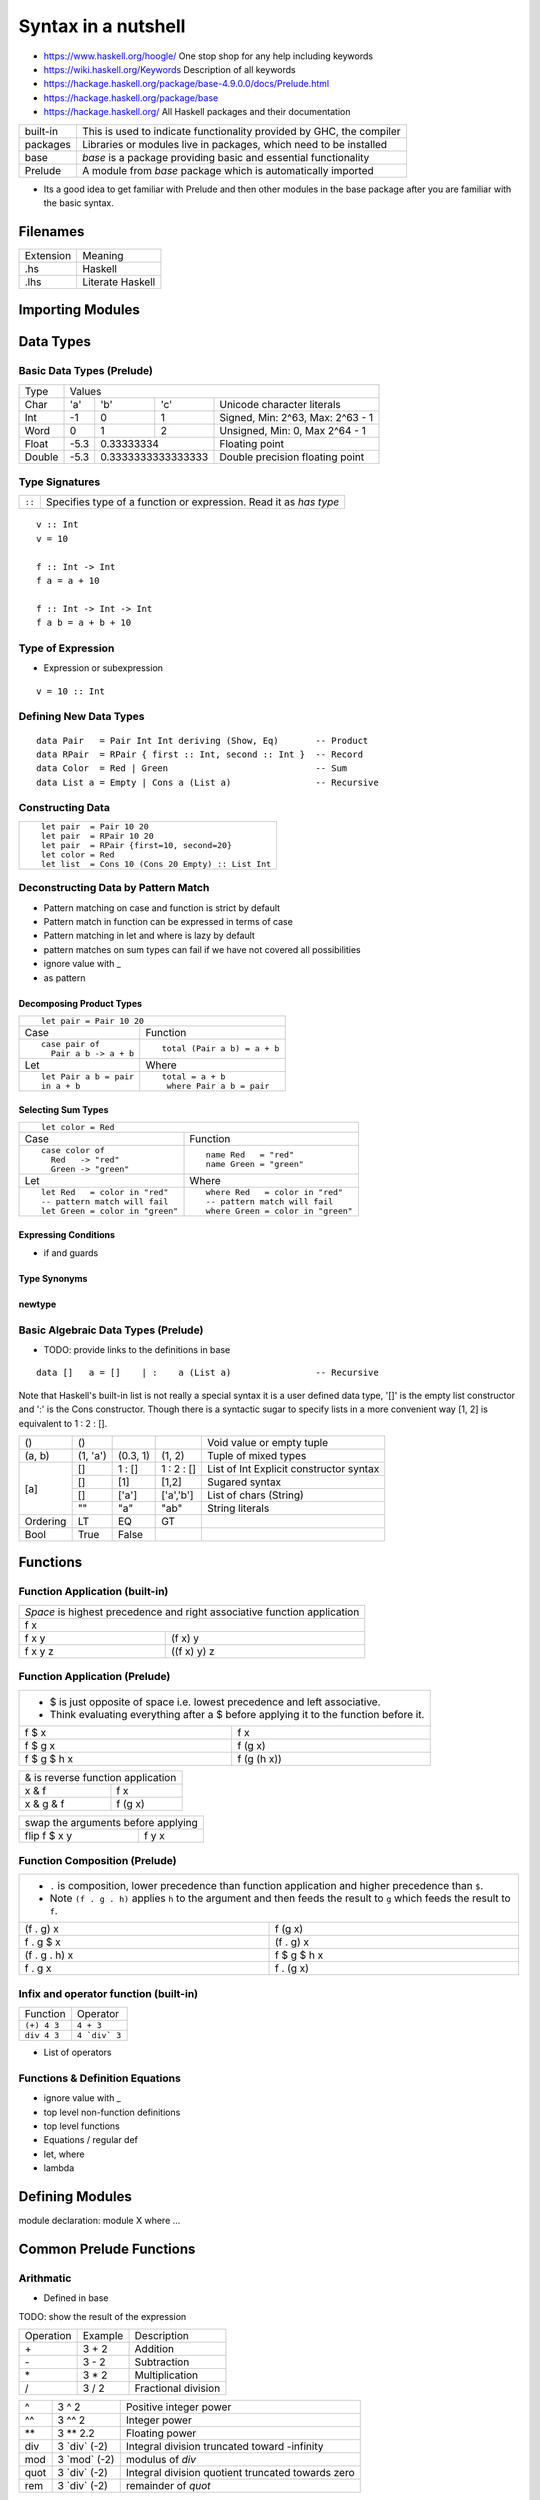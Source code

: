 Syntax in a nutshell
====================

* https://www.haskell.org/hoogle/ One stop shop for any help including keywords
* https://wiki.haskell.org/Keywords Description of all keywords
* https://hackage.haskell.org/package/base-4.9.0.0/docs/Prelude.html
* https://hackage.haskell.org/package/base
* https://hackage.haskell.org/ All Haskell packages and their documentation

+----------+------------------------------------------------------------------+
| built-in | This is used to indicate functionality provided by GHC, the      |
|          | compiler                                                         |
+----------+------------------------------------------------------------------+
| packages | Libraries or modules live in packages, which need to be installed|
+----------+------------------------------------------------------------------+
| base     | `base` is a package providing basic and essential functionality  |
+----------+------------------------------------------------------------------+
| Prelude  | A module from `base` package which is automatically imported     |
+----------+------------------------------------------------------------------+

* Its a good idea to get familiar with Prelude and then other modules in the
  base package after you are familiar with the basic syntax.

Filenames
---------

+-----------+------------------+
| Extension | Meaning          |
+-----------+------------------+
| .hs       | Haskell          |
+-----------+------------------+
| .lhs      | Literate Haskell |
+-----------+------------------+

Importing Modules
-----------------

Data Types
----------

Basic Data Types (Prelude)
~~~~~~~~~~~~~~~~~~~~~~~~~~

+----------+------------------------------------------------------------------+
| Type     | Values                                                           |
+----------+----------+--------+------------+---------------------------------+
| Char     | 'a'      | 'b'    | 'c'        | Unicode character literals      |
+----------+----------+--------+------------+---------------------------------+
| Int      | -1       | 0      | 1          | Signed, Min: 2^63, Max: 2^63 - 1|
+----------+----------+--------+------------+---------------------------------+
| Word     | 0        | 1      | 2          | Unsigned, Min: 0, Max 2^64 - 1  |
+----------+----------+--------+------------+---------------------------------+
| Float    | -5.3     | 0.33333334          | Floating point                  |
+----------+----------+---------------------+---------------------------------+
| Double   | -5.3     | 0.3333333333333333  | Double precision floating point |
+----------+----------+---------------------+---------------------------------+

Type Signatures
~~~~~~~~~~~~~~~

+--------+-------------------------------------------------------------------+
| ``::`` | Specifies type of a function or expression. Read it as `has type` |
+--------+-------------------------------------------------------------------+

::

  v :: Int
  v = 10

  f :: Int -> Int
  f a = a + 10

  f :: Int -> Int -> Int
  f a b = a + b + 10

Type of Expression
~~~~~~~~~~~~~~~~~~

* Expression or subexpression

::

  v = 10 :: Int

Defining New Data Types
~~~~~~~~~~~~~~~~~~~~~~~

::

  data Pair   = Pair Int Int deriving (Show, Eq)       -- Product
  data RPair  = RPair { first :: Int, second :: Int }  -- Record
  data Color  = Red | Green                            -- Sum
  data List a = Empty | Cons a (List a)                -- Recursive

Constructing Data
~~~~~~~~~~~~~~~~~

+---------------------------------------------------+
| ::                                                |
|                                                   |
|   let pair  = Pair 10 20                          |
|   let pair  = RPair 10 20                         |
|   let pair  = RPair {first=10, second=20}         |
|   let color = Red                                 |
|   let list  = Cons 10 (Cons 20 Empty) :: List Int |
+---------------------------------------------------+

Deconstructing Data by Pattern Match
~~~~~~~~~~~~~~~~~~~~~~~~~~~~~~~~~~~~

* Pattern matching on case and function is strict by default
* Pattern match in function can be expressed in terms of case
* Pattern matching in let and where is lazy by default
* pattern matches on sum types can fail if we have not covered all possibilities
* ignore value with _
* as pattern

Decomposing Product Types
^^^^^^^^^^^^^^^^^^^^^^^^^

+--------------------------------------------------+
| ::                                               |
|                                                  |
|   let pair = Pair 10 20                          |
+----------------------+---------------------------+
| Case                 | Function                  |
+----------------------+---------------------------+
| ::                   | ::                        |
|                      |                           |
|  case pair of        |  total (Pair a b) = a + b |
|    Pair a b -> a + b |                           |
+----------------------+---------------------------+
| Let                  | Where                     |
+----------------------+---------------------------+
| ::                   | ::                        |
|                      |                           |
|  let Pair a b = pair |  total = a + b            |
|  in a + b            |   where Pair a b = pair   |
+----------------------+---------------------------+

Selecting Sum Types
^^^^^^^^^^^^^^^^^^^

+------------------------------------------------------------------+
| ::                                                               |
|                                                                  |
|  let color = Red                                                 |
+--------------------------------+---------------------------------+
| Case                           | Function                        |
+--------------------------------+---------------------------------+
| ::                             | ::                              |
|                                |                                 |
|  case color of                 |  name Red   = "red"             |
|    Red   -> "red"              |  name Green = "green"           |
|    Green -> "green"            |                                 |
|                                |                                 |
+--------------------------------+---------------------------------+
| Let                            | Where                           |
+--------------------------------+---------------------------------+
| ::                             | ::                              |
|                                |                                 |
|  let Red   = color in "red"    |  where Red   = color in "red"   |
|  -- pattern match will fail    |  -- pattern match will fail     |
|  let Green = color in "green"  |  where Green = color in "green" |
+--------------------------------+---------------------------------+

Expressing Conditions
^^^^^^^^^^^^^^^^^^^^^

* if and guards

Type Synonyms
^^^^^^^^^^^^^

newtype
^^^^^^^

Basic Algebraic Data Types (Prelude)
~~~~~~~~~~~~~~~~~~~~~~~~~~~~~~~~~~~~

* TODO: provide links to the definitions in base

::

  data []   a = []    | :    a (List a)                -- Recursive

Note that Haskell's built-in list is not really a special syntax it is a user
defined data type, '[]' is the empty list constructor and ':' is the Cons
constructor. Though there is a syntactic sugar to specify lists in a more
convenient way [1, 2] is equivalent to 1 : 2 : [].

+----------+----------+----------+------------+-------------------------------+
| ()       | ()       |          |            | Void value or empty tuple     |
+----------+----------+----------+------------+-------------------------------+
| (a, b)   | (1, 'a') | (0.3, 1) | (1, 2)     | Tuple of mixed types          |
+----------+----------+----------+------------+-------------------------------+
| [a]      | []       | 1 : []   | 1 : 2 : [] | List of Int                   |
|          |          |          |            | Explicit constructor syntax   |
|          +----------+----------+------------+-------------------------------+
|          | []       | [1]      | [1,2]      | Sugared syntax                |
|          +----------+----------+------------+-------------------------------+
|          | []       | ['a']    | ['a','b']  | List of chars (String)        |
|          +----------+----------+------------+-------------------------------+
|          | ""       | "a"      | "ab"       | String literals               |
+----------+----------+----------+------------+-------------------------------+
| Ordering | LT       | EQ       | GT         |                               |
+----------+----------+----------+------------+-------------------------------+
| Bool     | True     | False    |            |                               |
+----------+----------+----------+------------+-------------------------------+

Functions
---------

Function Application (built-in)
~~~~~~~~~~~~~~~~~~~~~~~~~~~~~~~

+-----------------------------------------------------------------------------+
| `Space` is highest precedence and right associative function application    |
+-----------------------------------------------------------------------------+
| f x                                                                         |
+---------+-------------------------------------------------------------------+
| f x y   | (f x) y                                                           |
+---------+-------------------------------------------------------------------+
| f x y z | ((f x) y) z                                                       |
+---------+-------------------------------------------------------------------+

Function Application (Prelude)
~~~~~~~~~~~~~~~~~~~~~~~~~~~~~~

+-----------------------------------------------------------------------------+
| * $ is just opposite of space i.e. lowest precedence and left associative.  |
| * Think evaluating everything after a $ before applying it to the function  |
|   before it.                                                                |
+-------------+---------------------------------------------------------------+
| f $ x       | f x                                                           |
+-------------+---------------------------------------------------------------+
| f $ g x     | f (g x)                                                       |
+-------------+---------------------------------------------------------------+
| f $ g $ h x | f (g (h x))                                                   |
+-------------+---------------------------------------------------------------+

+-----------------------------------------------------------------------------+
| & is reverse function application                                           |
+-----------+-----------------------------------------------------------------+
| x & f     | f x                                                             |
+-----------+-----------------------------------------------------------------+
| x & g & f | f (g x)                                                         |
+-----------+-----------------------------------------------------------------+

+-----------------------------------------------------------------------------+
| swap the arguments before applying                                          |
+--------------+--------------------------------------------------------------+
| flip f $ x y | f y x                                                        |
+--------------+--------------------------------------------------------------+

Function Composition (Prelude)
~~~~~~~~~~~~~~~~~~~~~~~~~~~~~~

+-----------------------------------------------------------------------------+
| * ``.`` is composition, lower precedence than function application and      |
|   higher precedence than ``$``.                                             |
| * Note ``(f . g . h)`` applies ``h`` to the argument and then feeds the     |
|   result to ``g`` which feeds the result to ``f``.                          |
+-------------------+---------------------------------------------------------+
| (f . g) x         | f (g x)                                                 |
+-------------------+---------------------------------------------------------+
| f . g $ x         | (f . g) x                                               |
+-------------------+---------------------------------------------------------+
| (f . g . h) x     | f $ g $ h x                                             |
+-------------------+---------------------------------------------------------+
| f . g x           | f . (g x)                                               |
+-------------------+---------------------------------------------------------+

Infix and operator function (built-in)
~~~~~~~~~~~~~~~~~~~~~~~~~~~~~~~~~~~~~~

+-------------+---------------+
| Function    | Operator      |
+-------------+---------------+
| ``(+) 4 3`` | ``4 + 3``     |
+-------------+---------------+
| ``div 4 3`` | ``4 `div` 3`` |
+-------------+---------------+

* List of operators

Functions & Definition Equations
~~~~~~~~~~~~~~~~~~~~~~~~~~~~~~~~

* ignore value with _
* top level non-function definitions
* top level functions
* Equations / regular def
* let, where
* lambda

Defining Modules
----------------

module declaration: module X where ...

Common Prelude Functions
------------------------

Arithmatic
~~~~~~~~~~

* Defined in base

TODO: show the result of the expression

+-----------+-------------+-------------------------+
| Operation | Example     | Description             |
+-----------+-------------+-------------------------+
| \+        | 3 + 2       | Addition                |
+-----------+-------------+-------------------------+
| \-        | 3 - 2       | Subtraction             |
+-----------+-------------+-------------------------+
| \*        | 3 * 2       | Multiplication          |
+-----------+-------------+-------------------------+
| /         | 3 / 2       | Fractional division     |
+-----------+-------------+-------------------------+

+--------+----------------+---------------------------------------------------+
| ^      | 3 ^ 2          | Positive integer power                            |
+--------+----------------+---------------------------------------------------+
| ^^     | 3 ^^ 2         | Integer power                                     |
+--------+----------------+---------------------------------------------------+
| \**    | 3 \** 2.2      | Floating power                                    |
+--------+----------------+---------------------------------------------------+
| div    | 3 \`div\` (-2) | Integral division truncated toward -infinity      |
+--------+----------------+---------------------------------------------------+
| mod    | 3 \`mod\` (-2) | modulus of `div`                                  |
+--------+----------------+---------------------------------------------------+
| quot   | 3 \`div\` (-2) | Integral division quotient truncated towards zero |
+--------+----------------+---------------------------------------------------+
| rem    | 3 \`div\` (-2) | remainder of `quot`                               |
+--------+----------------+---------------------------------------------------+

Comparisons
~~~~~~~~~~~

+-----------+-------------+-------------------------+
| ==        | 3 == 2      |  Equals                 |
+-----------+-------------+-------------------------+
| /=        | 3 /= 2      |  Not equal              |
+-----------+-------------+-------------------------+
| >         | 3 >  2      |  Greater than           |
+-----------+-------------+-------------------------+
| >=        | 3 >= 2      |  Greater than or equal  |
+-----------+-------------+-------------------------+
| <         | 3 <  2      |  Less than              |
+-----------+-------------+-------------------------+
| <=        | 3 <= 2      |  Less than or equal     |
+-----------+-------------+-------------------------+

Boolean Logic
~~~~~~~~~~~~~

+-----------+---------------+-------------------------+
| Operation | Example       | Remarks                 |
+-----------+---------------+-------------------------+
| ||        | True || False |                         |
+-----------+---------------+-------------------------+
| &&        | True && False |                         |
+-----------+---------------+-------------------------+
| ==        | True == False |                         |
+-----------+---------------+-------------------------+
| /=        | True /= False |                         |
+-----------+---------------+-------------------------+
| not       | not True      |                         |
+-----------+---------------+-------------------------+

Lists
~~~~~

* See prelude

References
----------

